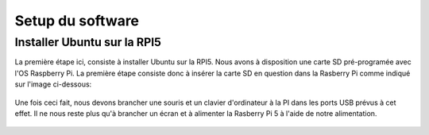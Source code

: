 ##################
Setup du software
##################

*************************************
Installer Ubuntu sur la RPI5
*************************************
La première étape ici, consiste à installer Ubuntu sur la RPI5.
Nous avons à disposition une carte SD pré-programée avec l'OS Raspberry Pi.
La première étape consiste donc à insérer la carte SD en question dans la Rasberry Pi comme indiqué sur l'image ci-dessous:

.. figure:: resources/img/sd_rasberry.jpg
   :align: center
   :width: 30%

Une fois ceci fait, nous devons brancher une souris et un clavier d'ordinateur à la PI dans les ports USB prévus à cet effet. Il ne nous reste plus qu'à brancher un écran et à alimenter la Rasberry Pi 5 à l'aide de notre alimentation.

.. figure:: resources/img/branchement_rpi.jpg
   :align: center
   :width: 30%